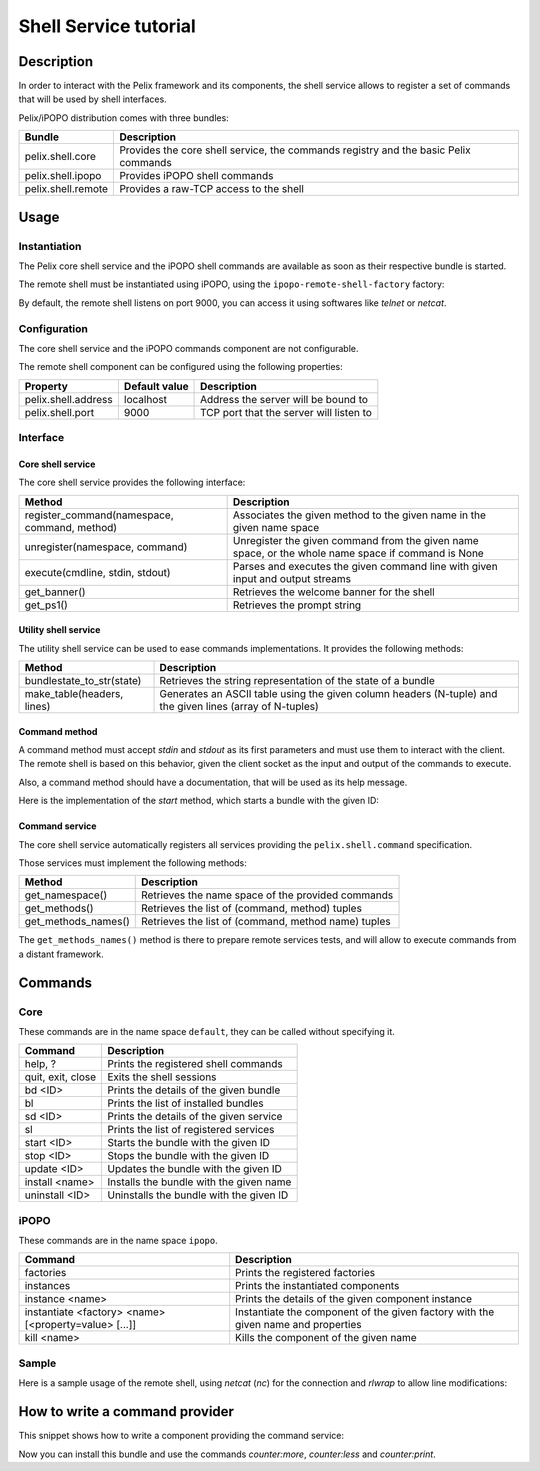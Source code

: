.. Shell Service tutorial

Shell Service tutorial
######################

Description
***********

In order to interact with the Pelix framework and its components, the shell
service allows to register a set of commands that will be used by shell
interfaces.

Pelix/iPOPO distribution comes with three bundles:

+--------------------+--------------------------------------------------------+
| Bundle             | Description                                            |
+====================+========================================================+
| pelix.shell.core   | Provides the core shell service, the commands registry |
|                    | and the basic Pelix commands                           |
+--------------------+--------------------------------------------------------+
| pelix.shell.ipopo  | Provides iPOPO shell commands                          |
+--------------------+--------------------------------------------------------+
| pelix.shell.remote | Provides a raw-TCP access to the shell                 |
+--------------------+--------------------------------------------------------+


Usage
*****

Instantiation
=============

The Pelix core shell service and the iPOPO shell commands are available as
soon as their respective bundle is started.

.. code-block:: python
   :linenos:
   
   from pelix.framework import FrameworkFactory
   
   # Start the framework
   framework = FrameworkFactory.get_framework()
   framework.start()
   context = framework.get_bundle_context()
   
   # Install iPOPO
   bid = context.install_bundle('pelix.ipopo.core')
   context.get_bundle(bid).start()
   
   # Install the Pelix core shell
   bid = context.install_bundle('pelix.shell.core')
   context.get_bundle(bid).start()
   
   # Install the iPOPO commands
   bid = context.install_bundle('pelix.shell.ipopo')
   context.get_bundle(bid).start()


The remote shell must be instantiated using iPOPO, using the
``ipopo-remote-shell-factory`` factory:

.. code-block:: python
   :linenos:

   # Get the iPOPO service
   from pelix.ipopo.constants import get_ipopo_svc_ref
   ipopo = get_ipopo_svc_ref(context)[1]
   
   # Install the remote shell bundle
   bid = context.install_bundle('pelix.shell.remote')
   context.get_bundle(bid).start()
   
   # Instantiate a remote shell
   ipopo.instantiate('ipopo-remote-shell-factory', 'ipopo-remote-shell')


By default, the remote shell listens on port 9000, you can access it using
softwares like *telnet* or *netcat*.


Configuration
=============

The core shell service and the iPOPO commands component are not configurable.

The remote shell component can be configured using the following properties:

+---------------------+---------------+--------------------------------------+
| Property            | Default value | Description                          |
+=====================+===============+======================================+
| pelix.shell.address | localhost     | Address the server will be bound to  |
+---------------------+---------------+--------------------------------------+
| pelix.shell.port    | 9000          | TCP port that the server will listen |
|                     |               | to                                   |
+---------------------+---------------+--------------------------------------+


Interface
=========

Core shell service
------------------

The core shell service provides the following interface:

+---------------------------------+--------------------------------------------+
| Method                          | Description                                |
+=================================+============================================+
| register_command(namespace,     | Associates the given method to the given   |
| command, method)                | name in the given name space               |
+---------------------------------+--------------------------------------------+
| unregister(namespace, command)  | Unregister the given command from the      |
|                                 | given name space, or the whole name space  |
|                                 | if command is None                         |
+---------------------------------+--------------------------------------------+
| execute(cmdline, stdin, stdout) | Parses and executes the given command line |
|                                 | with given input and output streams        |
+---------------------------------+--------------------------------------------+
| get_banner()                    | Retrieves the welcome banner for the shell |
+---------------------------------+--------------------------------------------+
| get_ps1()                       | Retrieves the prompt string                |
+---------------------------------+--------------------------------------------+


Utility shell service
---------------------

The utility shell service can be used to ease commands implementations.
It provides the following methods:

+----------------------------+----------------------------------------------+
| Method                     | Description                                  |
+============================+==============================================+
| bundlestate_to_str(state)  | Retrieves the string representation of the   |
|                            | state of a bundle                            |
+----------------------------+----------------------------------------------+
| make_table(headers, lines) | Generates an ASCII table using the given     |
|                            | column headers (N-tuple) and the given lines |
|                            | (array of N-tuples)                          |
+----------------------------+----------------------------------------------+


Command method
--------------

A command method must accept *stdin* and *stdout* as its first parameters and
must use them to interact with the client.
The remote shell is based on this behavior, given the client socket as the
input and output of the commands to execute.

Also, a command method should have a documentation, that will be used as its
help message.

Here is the implementation of the *start* method, which starts a bundle with
the given ID:

.. code-block:: python
   :linenos:
   
   def start(self, stdin, stdout, bundle_id):
        """
        start <bundle_id> - Starts the given bundle ID
        """
        bundle_id = int(bundle_id)
        bundle = self._context.get_bundle(bundle_id)
        if bundle is None:
            stdout.write("Unknown bundle: %d\n", bundle_id)

        bundle.start()


Command service
---------------

The core shell service automatically registers all services providing the
``pelix.shell.command`` specification.

Those services must implement the following methods:

+---------------------+-----------------------------------------------------+
| Method              | Description                                         |
+=====================+=====================================================+
| get_namespace()     | Retrieves the name space of the provided commands   |
+---------------------+-----------------------------------------------------+
| get_methods()       | Retrieves the list of (command, method) tuples      |
+---------------------+-----------------------------------------------------+
| get_methods_names() | Retrieves the list of (command, method name) tuples |
+---------------------+-----------------------------------------------------+

The ``get_methods_names()`` method is there to prepare remote services tests,
and will allow to execute commands from a distant framework.


Commands
********

Core
====

These commands are in the name space ``default``, they can be called without
specifying it.

+-------------------+-----------------------------------------+
| Command           | Description                             |
+===================+=========================================+
| help, ?           | Prints the registered shell commands    |
+-------------------+-----------------------------------------+
| quit, exit, close | Exits the shell sessions                |
+-------------------+-----------------------------------------+
| bd <ID>           | Prints the details of the given bundle  |
+-------------------+-----------------------------------------+
| bl                | Prints the list of installed bundles    |
+-------------------+-----------------------------------------+
| sd <ID>           | Prints the details of the given service |
+-------------------+-----------------------------------------+
| sl                | Prints the list of registered services  |
+-------------------+-----------------------------------------+
| start <ID>        | Starts the bundle with the given ID     |
+-------------------+-----------------------------------------+
| stop <ID>         | Stops the bundle with the given ID      |
+-------------------+-----------------------------------------+
| update <ID>       | Updates the bundle with the given ID    |
+-------------------+-----------------------------------------+
| install <name>    | Installs the bundle with the given name |
+-------------------+-----------------------------------------+
| uninstall <ID>    | Uninstalls the bundle with the given ID |
+-------------------+-----------------------------------------+


iPOPO
=====

These commands are in the name space ``ipopo``.

+------------------------------+--------------------------------------------+
| Command                      | Description                                |
+==============================+============================================+
| factories                    | Prints the registered factories            |
+------------------------------+--------------------------------------------+
| instances                    | Prints the instantiated components         |
+------------------------------+--------------------------------------------+
| instance <name>              | Prints the details of the given component  |
|                              | instance                                   |
+------------------------------+--------------------------------------------+
| instantiate <factory> <name> | Instantiate the component of the given     |
| [<property=value> [...]]     | factory with the given name and properties |
+------------------------------+--------------------------------------------+
| kill <name>                  | Kills the component of the given name      |
+------------------------------+--------------------------------------------+


Sample
======

Here is a sample usage of the remote shell, using *netcat* (*nc*) for the
connection and *rlwrap* to allow line modifications:

.. code-block:: none
   :linenos:
   
   
   $ rlwrap nc localhost 9000
   ------------------------------------------------------------------------
   ** Pelix Shell prompt **
   iPOPO Remote Shell
   ------------------------------------------------------------------------
   $ bl
   +----+--------------------+--------+-----------+
   | ID |        Name        | State  |  Version  |
   +====+====================+========+===========+
   | 0  | org.psem2m.pelix   | ACTIVE | (0, 4, 0) |
   +----+--------------------+--------+-----------+
   | 1  | pelix.ipopo.core   | ACTIVE | (0, 4, 0) |
   +----+--------------------+--------+-----------+
   | 2  | pelix.shell.core   | ACTIVE | (0, 1, 0) |
   +----+--------------------+--------+-----------+
   | 3  | pelix.shell.ipopo  | ACTIVE | (0, 1, 0) |
   +----+--------------------+--------+-----------+
   | 4  | pelix.shell.remote | ACTIVE | (0, 1, 0) |
   +----+--------------------+--------+-----------+
   $ sl
   +----+---------------------------+--------------------------------------+---------+
   | ID |      Specifications       |                Bundle                | Ranking |
   +====+===========================+======================================+=========+
   | 1  | ['pelix.ipopo.core']      | Bundle(ID=1, Name=pelix.ipopo.core)  | None    |
   +----+---------------------------+--------------------------------------+---------+
   | 2  | ['pelix.shell']           | Bundle(ID=2, Name=pelix.shell.core)  | None    |
   +----+---------------------------+--------------------------------------+---------+
   | 3  | ['pelix.shell.utilities'] | Bundle(ID=2, Name=pelix.shell.core)  | None    |
   +----+---------------------------+--------------------------------------+---------+
   | 4  | ['ipopo.shell.command']   | Bundle(ID=3, Name=pelix.shell.ipopo) | None    |
   +----+---------------------------+--------------------------------------+---------+
   $ ipopo:instances
   +----------------------+------------------------------+------------+
   |         Name         |           Factory            |   State    |
   +======================+==============================+============+
   | ipopo-remote-shell   | ipopo-remote-shell-factory   | VALIDATING |
   +----------------------+------------------------------+------------+
   | ipopo-shell-commands | ipopo-shell-commands-factory | VALID      |
   +----------------------+------------------------------+------------+
   $ 


How to write a command provider
*******************************

This snippet shows how to write a component providing the command service:

.. code-block:: python
   :linenos:
   
   from pelix.ipopo.decorators import ComponentFactory, Provides, Instantiate
   
   @ComponentFactory(name='simple-command-factory')
   @Instantiate('simple-command')
   @Provides(specifications='pelix.shell.command')
   class SimpleServletFactory(object):
       """
       Simple command factory
       """
       def __init__(self):
           """
           Set up the component
           """
           self.counter = 0
       
       def get_namespace(self):
           """
           Retrieves the commands name space
           """
           return "counter"
       
       def get_methods(self):
           """
           Retrieves the commands - methods association
           """
           return [("more", self.increment),
                   ("less", self.decrement),
                   ("print", self.print)]
       
       def get_methods_names(self):
           """
           Retrieves the list of tuples (command, method name) for this command
           handler.
           """
           result = []
           for command, method in self.get_methods():
               result.append((command, method.__name__))

           return result

           
       def increment(self, stdin, stdout, value=1):
           """
           Increments the counter of [value]
           """
           self.counter += value
       
       
       def decrement(self, stdin, stdout, value=2):
           """
           Decrements the counter of [value]
           """
           self.counter -= value
       
       
       def print(self, stdin, stdout):
           """
           Prints the value of the counter
           """
           stdout.write('Counter = {0}'.format(self.counter))


Now you can install this bundle and use the commands *counter:more*,
*counter:less* and *counter:print*.
